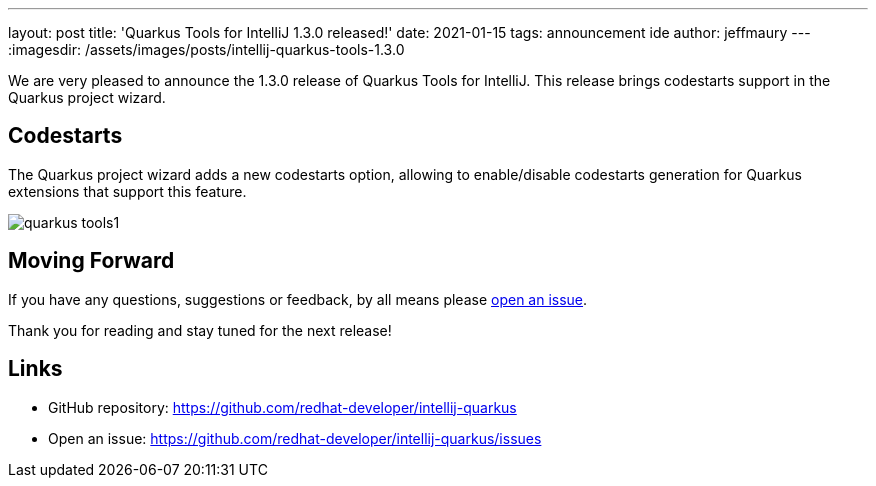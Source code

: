 ---
layout: post
title: 'Quarkus Tools for IntelliJ 1.3.0 released!'
date: 2021-01-15
tags: announcement ide
author: jeffmaury
---
:imagesdir: /assets/images/posts/intellij-quarkus-tools-1.3.0

We are very pleased to announce the 1.3.0 release of Quarkus Tools for IntelliJ.
This release brings codestarts support in the Quarkus project wizard.

== Codestarts

The Quarkus project wizard adds a new codestarts option, allowing to enable/disable codestarts
generation for Quarkus extensions that support this feature.

image::quarkus-tools1.png[]


== Moving Forward

If you have any questions,
suggestions or feedback, by all means please https://github.com/redhat-developer/intellij-quarkus/issues[open an issue].

Thank you for reading and stay tuned for the next release!

== Links

- GitHub repository: https://github.com/redhat-developer/intellij-quarkus
- Open an issue: https://github.com/redhat-developer/intellij-quarkus/issues
